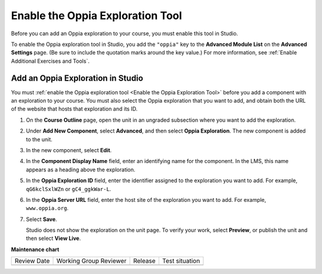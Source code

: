 .. _Enable the Oppia Exploration Tool:

Enable the Oppia Exploration Tool
#################################

.. tags:: educator, how-to

Before you can add an Oppia exploration to your course, you must enable this
tool in Studio.

To enable the Oppia exploration tool in Studio, you add the ``"oppia"`` key to
the **Advanced Module List** on the **Advanced Settings** page. (Be sure to
include the quotation marks around the key value.) For more information, see
:ref:`Enable Additional Exercises and Tools`.

***********************************
Add an Oppia Exploration in Studio
***********************************

You must :ref:`enable the Oppia exploration tool <Enable the Oppia Exploration
Tool>` before you add a component with an exploration to your course. You must
also select the Oppia exploration that you want to add, and obtain both the URL
of the website that hosts that exploration and its ID.

#. On the **Course Outline** page, open the unit in an ungraded subsection
   where you want to add the exploration.

#. Under **Add New Component**, select **Advanced**, and then select **Oppia
   Exploration**. The new component is added to the unit.

#. In the new component, select **Edit**.

   .. image:: /_images/educator_references/oppia_studio.png
     :alt: The Edit component dialog box for an Oppia exploration in Studio.
     :width: 600

#. In the **Component Display Name** field, enter an identifying name for the
   component. In the LMS, this name appears as a heading above the exploration.

#. In the **Oppia Exploration ID** field, enter the identifier assigned to the
   exploration you want to add. For example, ``qG6kclSxlWZn`` or
   ``gC4_ggkWar-L``.

#. In the **Oppia Server URL** field, enter the host site of the exploration
   you want to add. For example, ``www.oppia.org``.

#. Select **Save**.

   Studio does not show the exploration on the unit page. To verify your work,
   select **Preview**, or publish the unit and then select **View Live**.

.. seealso::
 .. class::dropdown

 :ref:`Enable Additional Exercises and Tools` (how-to)

 :ref:`Oppia Exploration Tool` (reference)

**Maintenance chart**

+--------------+-------------------------------+----------------+--------------------------------+
| Review Date  | Working Group Reviewer        |   Release      |Test situation                  |
+--------------+-------------------------------+----------------+--------------------------------+
|              |                               |                |                                |
+--------------+-------------------------------+----------------+--------------------------------+

